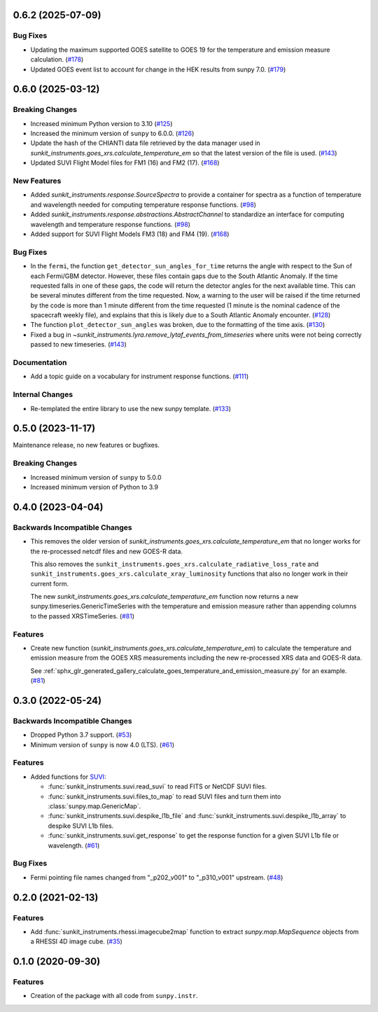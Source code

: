 0.6.2 (2025-07-09)
==================

Bug Fixes
---------

- Updating the maximum supported GOES satellite to GOES 19 for the temperature and emission measure calculation. (`#178 <https://github.com/sunpy/sunkit-instruments/pull/178>`__)
- Updated GOES event list to account for change in the HEK results from sunpy 7.0. (`#179 <https://github.com/sunpy/sunkit-instruments/pull/179>`__)


0.6.0 (2025-03-12)
==================

Breaking Changes
----------------

- Increased minimum Python version to 3.10 (`#125 <https://github.com/sunpy/sunkit-instruments/pull/125>`__)
- Increased the minimum version of ``sunpy`` to 6.0.0. (`#126 <https://github.com/sunpy/sunkit-instruments/pull/126>`__)
- Update the hash of the CHIANTI data file retrieved by the data manager used in `sunkit_instruments.goes_xrs.calculate_temperature_em`
  so that the latest version of the file is used. (`#143 <https://github.com/sunpy/sunkit-instruments/pull/143>`__)
- Updated SUVI Flight Model files for FM1 (16) and FM2 (17). (`#168 <https://github.com/sunpy/sunkit-instruments/pull/168>`__)


New Features
------------

- Added `sunkit_instruments.response.SourceSpectra` to provide a container for
  spectra as a function of temperature and wavelength needed for computing temperature
  response functions. (`#98 <https://github.com/sunpy/sunkit-instruments/pull/98>`__)
- Added `sunkit_instruments.response.abstractions.AbstractChannel` to standardize an interface
  for computing wavelength and temperature response functions. (`#98 <https://github.com/sunpy/sunkit-instruments/pull/98>`__)
- Added support for SUVI Flight Models FM3 (18) and FM4 (19). (`#168 <https://github.com/sunpy/sunkit-instruments/pull/168>`__)


Bug Fixes
---------

- In the ``fermi``, the function ``get_detector_sun_angles_for_time`` returns the angle with respect to the Sun of each Fermi/GBM detector.
  However, these files contain gaps due to the South Atlantic Anomaly.
  If the time requested falls in one of these gaps, the code will return the detector angles for the next available time.
  This can be several minutes different from the time requested.
  Now, a warning to the user will be raised if the time returned by the code is more than 1 minute different from the time requested (1 minute is the nominal cadence of the spacecraft weekly file), and explains that this is likely due to a South Atlantic Anomaly encounter. (`#128 <https://github.com/sunpy/sunkit-instruments/pull/128>`__)
- The function ``plot_detector_sun_angles`` was broken, due to the formatting of the time axis. (`#130 <https://github.com/sunpy/sunkit-instruments/pull/130>`__)
- Fixed a bug in `~sunkit_instruments.lyra.remove_lytaf_events_from_timeseries` where units were not being correctly passed
  to new timeseries. (`#143 <https://github.com/sunpy/sunkit-instruments/pull/143>`__)


Documentation
-------------

- Add a topic guide on a vocabulary for instrument response functions. (`#111 <https://github.com/sunpy/sunkit-instruments/pull/111>`__)


Internal Changes
----------------

- Re-templated the entire library to use the new sunpy template. (`#133 <https://github.com/sunpy/sunkit-instruments/pull/133>`__)


0.5.0 (2023-11-17)
==================

Maintenance release, no new features or bugfixes.

Breaking Changes
----------------

- Increased minimum version of ``sunpy`` to 5.0.0
- Increased minimum version of Python to 3.9

0.4.0 (2023-04-04)
==================

Backwards Incompatible Changes
------------------------------

- This removes the older version of `sunkit_instruments.goes_xrs.calculate_temperature_em` that no longer works for the re-processed netcdf files and new GOES-R data.

  This also removes the ``sunkit_instruments.goes_xrs.calculate_radiative_loss_rate`` and ``sunkit_instruments.goes_xrs.calculate_xray_luminosity`` functions that also no longer work in their current form.

  The new `sunkit_instruments.goes_xrs.calculate_temperature_em` function now returns a new sunpy.timeseries.GenericTimeSeries with the temperature and emission measure rather than appending columns to the passed XRSTimeSeries. (`#81 <https://github.com/sunpy/sunkit-instruments/pull/81>`__)


Features
--------

- Create new function (`sunkit_instruments.goes_xrs.calculate_temperature_em`) to calculate the temperature and emission measure from the GOES XRS measurements including the new re-processed XRS data and GOES-R data.

  See :ref:`sphx_glr_generated_gallery_calculate_goes_temperature_and_emission_measure.py` for an example. (`#81 <https://github.com/sunpy/sunkit-instruments/pull/81>`__)


0.3.0 (2022-05-24)
==================

Backwards Incompatible Changes
------------------------------

- Dropped Python 3.7 support. (`#53 <https://github.com/sunpy/sunkit-instruments/pull/53>`__)
- Minimum version of ``sunpy`` is now 4.0 (LTS). (`#61 <https://github.com/sunpy/sunkit-instruments/pull/61>`__)


Features
--------

- Added functions for `SUVI <https://www.swpc.noaa.gov/products/goes-solar-ultraviolet-imager-suvi>`__:

  * :func:`sunkit_instruments.suvi.read_suvi` to read FITS or NetCDF SUVI files.
  * :func:`sunkit_instruments.suvi.files_to_map` to read SUVI files and turn them into :class:`sunpy.map.GenericMap`.
  * :func:`sunkit_instruments.suvi.despike_l1b_file` and :func:`sunkit_instruments.suvi.despike_l1b_array` to despike SUVI L1b files.
  * :func:`sunkit_instruments.suvi.get_response` to get the response function for a given SUVI L1b file or wavelength. (`#61 <https://github.com/sunpy/sunkit-instruments/pull/61>`__)


Bug Fixes
---------

- Fermi pointing file names changed from "_p202_v001" to "_p310_v001" upstream. (`#48 <https://github.com/sunpy/sunkit-instruments/pull/48>`__)


0.2.0 (2021-02-13)
==================

Features
--------

- Add :func:`sunkit_instruments.rhessi.imagecube2map` function to extract `sunpy.map.MapSequence` objects from a RHESSI 4D image cube. (`#35 <https://github.com/sunpy/sunkit-instruments/pull/35>`__)


0.1.0 (2020-09-30)
==================

Features
--------

- Creation of the package with all code from ``sunpy.instr``.
